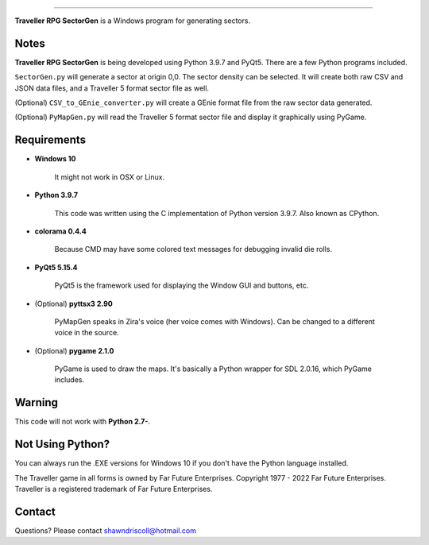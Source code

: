 .. image:: https://img.shields.io/github/stars/ShawnDriscoll/Traveller-RPG-SectorGen.svg
	:target: https://github.com/ShawnDriscoll/Traveller-RPG-SectorGen/stargazers
	
	**Traveller RPG SectorGen**
===========================

**Traveller RPG SectorGen** is a Windows program for generating sectors.

.. figure:: images/app_screen.png


Notes
-----

**Traveller RPG SectorGen** is being developed using Python 3.9.7 and PyQt5.
There are a few Python programs included.

``SectorGen.py`` will generate a sector at origin 0,0. The sector density can be selected. It
will create both raw CSV and JSON data files, and a Traveller 5 format sector file as well.

(Optional) ``CSV_to_GEnie_converter.py`` will create a GEnie format file from the raw sector data generated.

(Optional) ``PyMapGen.py`` will read the Traveller 5 format sector file and display it graphically using PyGame.




Requirements
------------

* **Windows 10**

   It might not work in OSX or Linux.

* **Python 3.9.7**
   
   This code was written using the C implementation of Python
   version 3.9.7. Also known as CPython.

* **colorama 0.4.4**

   Because CMD may have some colored text messages for debugging invalid die rolls.
   
* **PyQt5 5.15.4**

   PyQt5 is the framework used for displaying the Window GUI and buttons, etc.

* (Optional) **pyttsx3 2.90**

   PyMapGen speaks in Zira's voice (her voice comes with Windows). Can be changed to a different voice in the source.

* (Optional) **pygame 2.1.0**

   PyGame is used to draw the maps. It's basically a Python wrapper for SDL 2.0.16, which PyGame includes.


Warning
-------

This code will not work with **Python 2.7-**.


Not Using Python?
-----------------

You can always run the .EXE versions for Windows 10 if you don't have the Python language installed.


The Traveller game in all forms is owned by Far Future Enterprises. Copyright 1977 - 2022 Far Future Enterprises. Traveller is a registered trademark of Far Future Enterprises.


Contact
-------
Questions? Please contact shawndriscoll@hotmail.com
